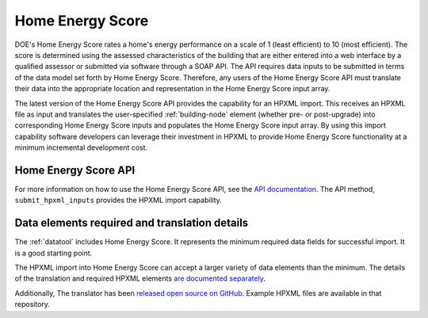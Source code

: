 .. |hescore| replace:: Home Energy Score

|hescore|
#########

DOE's |hescore| rates a home's energy performance on a scale of 1 (least
efficient) to 10 (most efficient). The score is determined using the assessed
characteristics of the building that are either entered into a web interface by
a qualified assessor or submitted via software through a SOAP API. The API
requires data inputs to be submitted in terms of the data model set forth by
|hescore|. Therefore, any users of the |hescore| API must translate their data
into the appropriate location and representation in the |hescore| input array. 

The latest version of the |hescore| API provides the capability for an HPXML
import. This receives an HPXML file as input and translates the user-specified
:ref:`building-node` element (whether pre- or post-upgrade) into corresponding
|hescore| inputs and populates the |hescore| input array. By using this import
capability software developers can leverage their investment in HPXML to provide
|hescore| functionality at a minimum incremental development cost.

|hescore| API
*************

For more information on how to use the |hescore| API, see the `API documentation
<https://developers.buildingsapi.lbl.gov/hescore>`_. The API method,
``submit_hpxml_inputs`` provides the HPXML import capability. 

Data elements required and translation details
**********************************************

The :ref:`datatool` includes |hescore|. It represents the minimum required data
fields for successful import. It is a good starting point. 

The HPXML import into |hescore| can accept a larger variety of data elements
than the minimum. The details of the translation and required HPXML elements
`are documented separately <http://hescore-hpxml.readthedocs.org/>`_.

Additionally, The translator has been  `released open source on GitHub
<https://github.com/NREL/hescore-hpxml>`_. Example HPXML files are available in
that repository.
